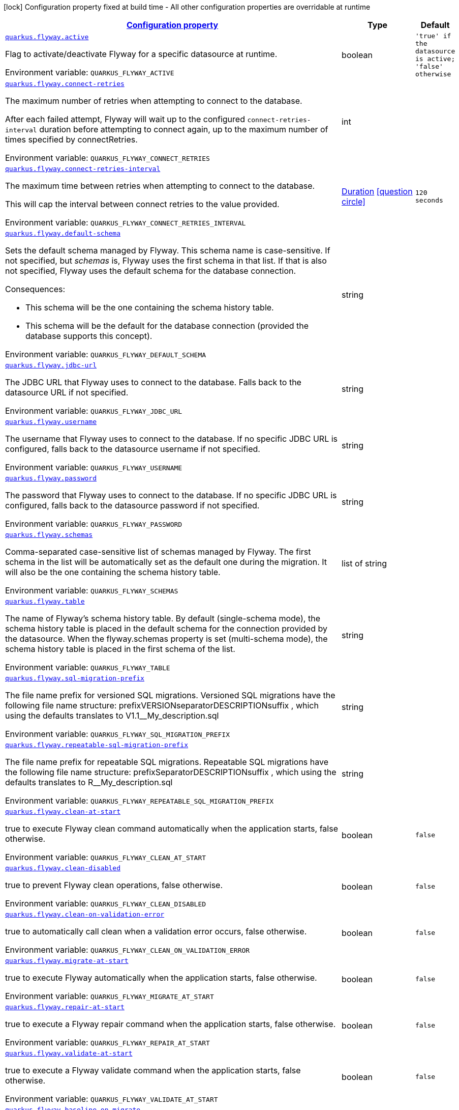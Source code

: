 
:summaryTableId: quarkus-flyway-config-group-flyway-data-source-runtime-config
[.configuration-legend]
icon:lock[title=Fixed at build time] Configuration property fixed at build time - All other configuration properties are overridable at runtime
[.configuration-reference, cols="80,.^10,.^10"]
|===

h|[[quarkus-flyway-config-group-flyway-data-source-runtime-config_configuration]]link:#quarkus-flyway-config-group-flyway-data-source-runtime-config_configuration[Configuration property]

h|Type
h|Default

a| [[quarkus-flyway-config-group-flyway-data-source-runtime-config_quarkus-flyway-active]]`link:#quarkus-flyway-config-group-flyway-data-source-runtime-config_quarkus-flyway-active[quarkus.flyway.active]`


[.description]
--
Flag to activate/deactivate Flyway for a specific datasource at runtime.

ifdef::add-copy-button-to-env-var[]
Environment variable: env_var_with_copy_button:+++QUARKUS_FLYWAY_ACTIVE+++[]
endif::add-copy-button-to-env-var[]
ifndef::add-copy-button-to-env-var[]
Environment variable: `+++QUARKUS_FLYWAY_ACTIVE+++`
endif::add-copy-button-to-env-var[]
--|boolean 
|`'true' if the datasource is active; 'false' otherwise`


a| [[quarkus-flyway-config-group-flyway-data-source-runtime-config_quarkus-flyway-connect-retries]]`link:#quarkus-flyway-config-group-flyway-data-source-runtime-config_quarkus-flyway-connect-retries[quarkus.flyway.connect-retries]`


[.description]
--
The maximum number of retries when attempting to connect to the database.

After each failed attempt, Flyway will wait up to the configured `connect-retries-interval` duration before attempting to connect again, up to the maximum number of times specified by connectRetries.

ifdef::add-copy-button-to-env-var[]
Environment variable: env_var_with_copy_button:+++QUARKUS_FLYWAY_CONNECT_RETRIES+++[]
endif::add-copy-button-to-env-var[]
ifndef::add-copy-button-to-env-var[]
Environment variable: `+++QUARKUS_FLYWAY_CONNECT_RETRIES+++`
endif::add-copy-button-to-env-var[]
--|int 
|


a| [[quarkus-flyway-config-group-flyway-data-source-runtime-config_quarkus-flyway-connect-retries-interval]]`link:#quarkus-flyway-config-group-flyway-data-source-runtime-config_quarkus-flyway-connect-retries-interval[quarkus.flyway.connect-retries-interval]`


[.description]
--
The maximum time between retries when attempting to connect to the database.

This will cap the interval between connect retries to the value provided.

ifdef::add-copy-button-to-env-var[]
Environment variable: env_var_with_copy_button:+++QUARKUS_FLYWAY_CONNECT_RETRIES_INTERVAL+++[]
endif::add-copy-button-to-env-var[]
ifndef::add-copy-button-to-env-var[]
Environment variable: `+++QUARKUS_FLYWAY_CONNECT_RETRIES_INTERVAL+++`
endif::add-copy-button-to-env-var[]
--|link:https://docs.oracle.com/javase/8/docs/api/java/time/Duration.html[Duration]
  link:#duration-note-anchor-{summaryTableId}[icon:question-circle[], title=More information about the Duration format]
|`120 seconds`


a| [[quarkus-flyway-config-group-flyway-data-source-runtime-config_quarkus-flyway-default-schema]]`link:#quarkus-flyway-config-group-flyway-data-source-runtime-config_quarkus-flyway-default-schema[quarkus.flyway.default-schema]`


[.description]
--
Sets the default schema managed by Flyway. This schema name is case-sensitive. If not specified, but _schemas_ is, Flyway uses the first schema in that list. If that is also not specified, Flyway uses the default schema for the database connection.

Consequences:

 - This schema will be the one containing the schema history table.
 - This schema will be the default for the database connection (provided the database supports this concept).

ifdef::add-copy-button-to-env-var[]
Environment variable: env_var_with_copy_button:+++QUARKUS_FLYWAY_DEFAULT_SCHEMA+++[]
endif::add-copy-button-to-env-var[]
ifndef::add-copy-button-to-env-var[]
Environment variable: `+++QUARKUS_FLYWAY_DEFAULT_SCHEMA+++`
endif::add-copy-button-to-env-var[]
--|string 
|


a| [[quarkus-flyway-config-group-flyway-data-source-runtime-config_quarkus-flyway-jdbc-url]]`link:#quarkus-flyway-config-group-flyway-data-source-runtime-config_quarkus-flyway-jdbc-url[quarkus.flyway.jdbc-url]`


[.description]
--
The JDBC URL that Flyway uses to connect to the database. Falls back to the datasource URL if not specified.

ifdef::add-copy-button-to-env-var[]
Environment variable: env_var_with_copy_button:+++QUARKUS_FLYWAY_JDBC_URL+++[]
endif::add-copy-button-to-env-var[]
ifndef::add-copy-button-to-env-var[]
Environment variable: `+++QUARKUS_FLYWAY_JDBC_URL+++`
endif::add-copy-button-to-env-var[]
--|string 
|


a| [[quarkus-flyway-config-group-flyway-data-source-runtime-config_quarkus-flyway-username]]`link:#quarkus-flyway-config-group-flyway-data-source-runtime-config_quarkus-flyway-username[quarkus.flyway.username]`


[.description]
--
The username that Flyway uses to connect to the database. If no specific JDBC URL is configured, falls back to the datasource username if not specified.

ifdef::add-copy-button-to-env-var[]
Environment variable: env_var_with_copy_button:+++QUARKUS_FLYWAY_USERNAME+++[]
endif::add-copy-button-to-env-var[]
ifndef::add-copy-button-to-env-var[]
Environment variable: `+++QUARKUS_FLYWAY_USERNAME+++`
endif::add-copy-button-to-env-var[]
--|string 
|


a| [[quarkus-flyway-config-group-flyway-data-source-runtime-config_quarkus-flyway-password]]`link:#quarkus-flyway-config-group-flyway-data-source-runtime-config_quarkus-flyway-password[quarkus.flyway.password]`


[.description]
--
The password that Flyway uses to connect to the database. If no specific JDBC URL is configured, falls back to the datasource password if not specified.

ifdef::add-copy-button-to-env-var[]
Environment variable: env_var_with_copy_button:+++QUARKUS_FLYWAY_PASSWORD+++[]
endif::add-copy-button-to-env-var[]
ifndef::add-copy-button-to-env-var[]
Environment variable: `+++QUARKUS_FLYWAY_PASSWORD+++`
endif::add-copy-button-to-env-var[]
--|string 
|


a| [[quarkus-flyway-config-group-flyway-data-source-runtime-config_quarkus-flyway-schemas]]`link:#quarkus-flyway-config-group-flyway-data-source-runtime-config_quarkus-flyway-schemas[quarkus.flyway.schemas]`


[.description]
--
Comma-separated case-sensitive list of schemas managed by Flyway. The first schema in the list will be automatically set as the default one during the migration. It will also be the one containing the schema history table.

ifdef::add-copy-button-to-env-var[]
Environment variable: env_var_with_copy_button:+++QUARKUS_FLYWAY_SCHEMAS+++[]
endif::add-copy-button-to-env-var[]
ifndef::add-copy-button-to-env-var[]
Environment variable: `+++QUARKUS_FLYWAY_SCHEMAS+++`
endif::add-copy-button-to-env-var[]
--|list of string 
|


a| [[quarkus-flyway-config-group-flyway-data-source-runtime-config_quarkus-flyway-table]]`link:#quarkus-flyway-config-group-flyway-data-source-runtime-config_quarkus-flyway-table[quarkus.flyway.table]`


[.description]
--
The name of Flyway's schema history table. By default (single-schema mode), the schema history table is placed in the default schema for the connection provided by the datasource. When the flyway.schemas property is set (multi-schema mode), the schema history table is placed in the first schema of the list.

ifdef::add-copy-button-to-env-var[]
Environment variable: env_var_with_copy_button:+++QUARKUS_FLYWAY_TABLE+++[]
endif::add-copy-button-to-env-var[]
ifndef::add-copy-button-to-env-var[]
Environment variable: `+++QUARKUS_FLYWAY_TABLE+++`
endif::add-copy-button-to-env-var[]
--|string 
|


a| [[quarkus-flyway-config-group-flyway-data-source-runtime-config_quarkus-flyway-sql-migration-prefix]]`link:#quarkus-flyway-config-group-flyway-data-source-runtime-config_quarkus-flyway-sql-migration-prefix[quarkus.flyway.sql-migration-prefix]`


[.description]
--
The file name prefix for versioned SQL migrations. Versioned SQL migrations have the following file name structure: prefixVERSIONseparatorDESCRIPTIONsuffix , which using the defaults translates to V1.1__My_description.sql

ifdef::add-copy-button-to-env-var[]
Environment variable: env_var_with_copy_button:+++QUARKUS_FLYWAY_SQL_MIGRATION_PREFIX+++[]
endif::add-copy-button-to-env-var[]
ifndef::add-copy-button-to-env-var[]
Environment variable: `+++QUARKUS_FLYWAY_SQL_MIGRATION_PREFIX+++`
endif::add-copy-button-to-env-var[]
--|string 
|


a| [[quarkus-flyway-config-group-flyway-data-source-runtime-config_quarkus-flyway-repeatable-sql-migration-prefix]]`link:#quarkus-flyway-config-group-flyway-data-source-runtime-config_quarkus-flyway-repeatable-sql-migration-prefix[quarkus.flyway.repeatable-sql-migration-prefix]`


[.description]
--
The file name prefix for repeatable SQL migrations. Repeatable SQL migrations have the following file name structure: prefixSeparatorDESCRIPTIONsuffix , which using the defaults translates to R__My_description.sql

ifdef::add-copy-button-to-env-var[]
Environment variable: env_var_with_copy_button:+++QUARKUS_FLYWAY_REPEATABLE_SQL_MIGRATION_PREFIX+++[]
endif::add-copy-button-to-env-var[]
ifndef::add-copy-button-to-env-var[]
Environment variable: `+++QUARKUS_FLYWAY_REPEATABLE_SQL_MIGRATION_PREFIX+++`
endif::add-copy-button-to-env-var[]
--|string 
|


a| [[quarkus-flyway-config-group-flyway-data-source-runtime-config_quarkus-flyway-clean-at-start]]`link:#quarkus-flyway-config-group-flyway-data-source-runtime-config_quarkus-flyway-clean-at-start[quarkus.flyway.clean-at-start]`


[.description]
--
true to execute Flyway clean command automatically when the application starts, false otherwise.

ifdef::add-copy-button-to-env-var[]
Environment variable: env_var_with_copy_button:+++QUARKUS_FLYWAY_CLEAN_AT_START+++[]
endif::add-copy-button-to-env-var[]
ifndef::add-copy-button-to-env-var[]
Environment variable: `+++QUARKUS_FLYWAY_CLEAN_AT_START+++`
endif::add-copy-button-to-env-var[]
--|boolean 
|`false`


a| [[quarkus-flyway-config-group-flyway-data-source-runtime-config_quarkus-flyway-clean-disabled]]`link:#quarkus-flyway-config-group-flyway-data-source-runtime-config_quarkus-flyway-clean-disabled[quarkus.flyway.clean-disabled]`


[.description]
--
true to prevent Flyway clean operations, false otherwise.

ifdef::add-copy-button-to-env-var[]
Environment variable: env_var_with_copy_button:+++QUARKUS_FLYWAY_CLEAN_DISABLED+++[]
endif::add-copy-button-to-env-var[]
ifndef::add-copy-button-to-env-var[]
Environment variable: `+++QUARKUS_FLYWAY_CLEAN_DISABLED+++`
endif::add-copy-button-to-env-var[]
--|boolean 
|`false`


a| [[quarkus-flyway-config-group-flyway-data-source-runtime-config_quarkus-flyway-clean-on-validation-error]]`link:#quarkus-flyway-config-group-flyway-data-source-runtime-config_quarkus-flyway-clean-on-validation-error[quarkus.flyway.clean-on-validation-error]`


[.description]
--
true to automatically call clean when a validation error occurs, false otherwise.

ifdef::add-copy-button-to-env-var[]
Environment variable: env_var_with_copy_button:+++QUARKUS_FLYWAY_CLEAN_ON_VALIDATION_ERROR+++[]
endif::add-copy-button-to-env-var[]
ifndef::add-copy-button-to-env-var[]
Environment variable: `+++QUARKUS_FLYWAY_CLEAN_ON_VALIDATION_ERROR+++`
endif::add-copy-button-to-env-var[]
--|boolean 
|`false`


a| [[quarkus-flyway-config-group-flyway-data-source-runtime-config_quarkus-flyway-migrate-at-start]]`link:#quarkus-flyway-config-group-flyway-data-source-runtime-config_quarkus-flyway-migrate-at-start[quarkus.flyway.migrate-at-start]`


[.description]
--
true to execute Flyway automatically when the application starts, false otherwise.

ifdef::add-copy-button-to-env-var[]
Environment variable: env_var_with_copy_button:+++QUARKUS_FLYWAY_MIGRATE_AT_START+++[]
endif::add-copy-button-to-env-var[]
ifndef::add-copy-button-to-env-var[]
Environment variable: `+++QUARKUS_FLYWAY_MIGRATE_AT_START+++`
endif::add-copy-button-to-env-var[]
--|boolean 
|`false`


a| [[quarkus-flyway-config-group-flyway-data-source-runtime-config_quarkus-flyway-repair-at-start]]`link:#quarkus-flyway-config-group-flyway-data-source-runtime-config_quarkus-flyway-repair-at-start[quarkus.flyway.repair-at-start]`


[.description]
--
true to execute a Flyway repair command when the application starts, false otherwise.

ifdef::add-copy-button-to-env-var[]
Environment variable: env_var_with_copy_button:+++QUARKUS_FLYWAY_REPAIR_AT_START+++[]
endif::add-copy-button-to-env-var[]
ifndef::add-copy-button-to-env-var[]
Environment variable: `+++QUARKUS_FLYWAY_REPAIR_AT_START+++`
endif::add-copy-button-to-env-var[]
--|boolean 
|`false`


a| [[quarkus-flyway-config-group-flyway-data-source-runtime-config_quarkus-flyway-validate-at-start]]`link:#quarkus-flyway-config-group-flyway-data-source-runtime-config_quarkus-flyway-validate-at-start[quarkus.flyway.validate-at-start]`


[.description]
--
true to execute a Flyway validate command when the application starts, false otherwise.

ifdef::add-copy-button-to-env-var[]
Environment variable: env_var_with_copy_button:+++QUARKUS_FLYWAY_VALIDATE_AT_START+++[]
endif::add-copy-button-to-env-var[]
ifndef::add-copy-button-to-env-var[]
Environment variable: `+++QUARKUS_FLYWAY_VALIDATE_AT_START+++`
endif::add-copy-button-to-env-var[]
--|boolean 
|`false`


a| [[quarkus-flyway-config-group-flyway-data-source-runtime-config_quarkus-flyway-baseline-on-migrate]]`link:#quarkus-flyway-config-group-flyway-data-source-runtime-config_quarkus-flyway-baseline-on-migrate[quarkus.flyway.baseline-on-migrate]`


[.description]
--
true to execute Flyway baseline before migrations This flag is ignored if the flyway_schema_history table exists in the current schema or if the current schema is empty. Note that this will not automatically call migrate, you must either enable baselineAtStart or programmatically call flyway.migrate().

ifdef::add-copy-button-to-env-var[]
Environment variable: env_var_with_copy_button:+++QUARKUS_FLYWAY_BASELINE_ON_MIGRATE+++[]
endif::add-copy-button-to-env-var[]
ifndef::add-copy-button-to-env-var[]
Environment variable: `+++QUARKUS_FLYWAY_BASELINE_ON_MIGRATE+++`
endif::add-copy-button-to-env-var[]
--|boolean 
|`false`


a| [[quarkus-flyway-config-group-flyway-data-source-runtime-config_quarkus-flyway-baseline-at-start]]`link:#quarkus-flyway-config-group-flyway-data-source-runtime-config_quarkus-flyway-baseline-at-start[quarkus.flyway.baseline-at-start]`


[.description]
--
true to execute Flyway baseline automatically when the application starts. This flag is ignored if the flyway_schema_history table exists in the current schema. This will work even if the current schema is empty.

ifdef::add-copy-button-to-env-var[]
Environment variable: env_var_with_copy_button:+++QUARKUS_FLYWAY_BASELINE_AT_START+++[]
endif::add-copy-button-to-env-var[]
ifndef::add-copy-button-to-env-var[]
Environment variable: `+++QUARKUS_FLYWAY_BASELINE_AT_START+++`
endif::add-copy-button-to-env-var[]
--|boolean 
|`false`


a| [[quarkus-flyway-config-group-flyway-data-source-runtime-config_quarkus-flyway-baseline-version]]`link:#quarkus-flyway-config-group-flyway-data-source-runtime-config_quarkus-flyway-baseline-version[quarkus.flyway.baseline-version]`


[.description]
--
The initial baseline version.

ifdef::add-copy-button-to-env-var[]
Environment variable: env_var_with_copy_button:+++QUARKUS_FLYWAY_BASELINE_VERSION+++[]
endif::add-copy-button-to-env-var[]
ifndef::add-copy-button-to-env-var[]
Environment variable: `+++QUARKUS_FLYWAY_BASELINE_VERSION+++`
endif::add-copy-button-to-env-var[]
--|string 
|


a| [[quarkus-flyway-config-group-flyway-data-source-runtime-config_quarkus-flyway-baseline-description]]`link:#quarkus-flyway-config-group-flyway-data-source-runtime-config_quarkus-flyway-baseline-description[quarkus.flyway.baseline-description]`


[.description]
--
The description to tag an existing schema with when executing baseline.

ifdef::add-copy-button-to-env-var[]
Environment variable: env_var_with_copy_button:+++QUARKUS_FLYWAY_BASELINE_DESCRIPTION+++[]
endif::add-copy-button-to-env-var[]
ifndef::add-copy-button-to-env-var[]
Environment variable: `+++QUARKUS_FLYWAY_BASELINE_DESCRIPTION+++`
endif::add-copy-button-to-env-var[]
--|string 
|


a| [[quarkus-flyway-config-group-flyway-data-source-runtime-config_quarkus-flyway-validate-on-migrate]]`link:#quarkus-flyway-config-group-flyway-data-source-runtime-config_quarkus-flyway-validate-on-migrate[quarkus.flyway.validate-on-migrate]`


[.description]
--
Whether to automatically call validate when performing a migration.

ifdef::add-copy-button-to-env-var[]
Environment variable: env_var_with_copy_button:+++QUARKUS_FLYWAY_VALIDATE_ON_MIGRATE+++[]
endif::add-copy-button-to-env-var[]
ifndef::add-copy-button-to-env-var[]
Environment variable: `+++QUARKUS_FLYWAY_VALIDATE_ON_MIGRATE+++`
endif::add-copy-button-to-env-var[]
--|boolean 
|`true`


a| [[quarkus-flyway-config-group-flyway-data-source-runtime-config_quarkus-flyway-out-of-order]]`link:#quarkus-flyway-config-group-flyway-data-source-runtime-config_quarkus-flyway-out-of-order[quarkus.flyway.out-of-order]`


[.description]
--
Allows migrations to be run "out of order".

ifdef::add-copy-button-to-env-var[]
Environment variable: env_var_with_copy_button:+++QUARKUS_FLYWAY_OUT_OF_ORDER+++[]
endif::add-copy-button-to-env-var[]
ifndef::add-copy-button-to-env-var[]
Environment variable: `+++QUARKUS_FLYWAY_OUT_OF_ORDER+++`
endif::add-copy-button-to-env-var[]
--|boolean 
|`false`


a| [[quarkus-flyway-config-group-flyway-data-source-runtime-config_quarkus-flyway-ignore-missing-migrations]]`link:#quarkus-flyway-config-group-flyway-data-source-runtime-config_quarkus-flyway-ignore-missing-migrations[quarkus.flyway.ignore-missing-migrations]`


[.description]
--
Ignore missing migrations when reading the history table. When set to true migrations from older versions present in the history table but absent in the configured locations will be ignored (and logged as a warning), when false (the default) the validation step will fail.

ifdef::add-copy-button-to-env-var[]
Environment variable: env_var_with_copy_button:+++QUARKUS_FLYWAY_IGNORE_MISSING_MIGRATIONS+++[]
endif::add-copy-button-to-env-var[]
ifndef::add-copy-button-to-env-var[]
Environment variable: `+++QUARKUS_FLYWAY_IGNORE_MISSING_MIGRATIONS+++`
endif::add-copy-button-to-env-var[]
--|boolean 
|`false`


a| [[quarkus-flyway-config-group-flyway-data-source-runtime-config_quarkus-flyway-ignore-future-migrations]]`link:#quarkus-flyway-config-group-flyway-data-source-runtime-config_quarkus-flyway-ignore-future-migrations[quarkus.flyway.ignore-future-migrations]`


[.description]
--
Ignore future migrations when reading the history table. When set to true migrations from newer versions present in the history table but absent in the configured locations will be ignored (and logged as a warning), when false (the default) the validation step will fail.

ifdef::add-copy-button-to-env-var[]
Environment variable: env_var_with_copy_button:+++QUARKUS_FLYWAY_IGNORE_FUTURE_MIGRATIONS+++[]
endif::add-copy-button-to-env-var[]
ifndef::add-copy-button-to-env-var[]
Environment variable: `+++QUARKUS_FLYWAY_IGNORE_FUTURE_MIGRATIONS+++`
endif::add-copy-button-to-env-var[]
--|boolean 
|`false`


a| [[quarkus-flyway-config-group-flyway-data-source-runtime-config_quarkus-flyway-create-schemas]]`link:#quarkus-flyway-config-group-flyway-data-source-runtime-config_quarkus-flyway-create-schemas[quarkus.flyway.create-schemas]`


[.description]
--
Whether Flyway should attempt to create the schemas specified in the schemas property

ifdef::add-copy-button-to-env-var[]
Environment variable: env_var_with_copy_button:+++QUARKUS_FLYWAY_CREATE_SCHEMAS+++[]
endif::add-copy-button-to-env-var[]
ifndef::add-copy-button-to-env-var[]
Environment variable: `+++QUARKUS_FLYWAY_CREATE_SCHEMAS+++`
endif::add-copy-button-to-env-var[]
--|boolean 
|`true`


a| [[quarkus-flyway-config-group-flyway-data-source-runtime-config_quarkus-flyway-placeholder-prefix]]`link:#quarkus-flyway-config-group-flyway-data-source-runtime-config_quarkus-flyway-placeholder-prefix[quarkus.flyway.placeholder-prefix]`


[.description]
--
Prefix of every placeholder (default: $++{++ )

ifdef::add-copy-button-to-env-var[]
Environment variable: env_var_with_copy_button:+++QUARKUS_FLYWAY_PLACEHOLDER_PREFIX+++[]
endif::add-copy-button-to-env-var[]
ifndef::add-copy-button-to-env-var[]
Environment variable: `+++QUARKUS_FLYWAY_PLACEHOLDER_PREFIX+++`
endif::add-copy-button-to-env-var[]
--|string 
|


a| [[quarkus-flyway-config-group-flyway-data-source-runtime-config_quarkus-flyway-placeholder-suffix]]`link:#quarkus-flyway-config-group-flyway-data-source-runtime-config_quarkus-flyway-placeholder-suffix[quarkus.flyway.placeholder-suffix]`


[.description]
--
Suffix of every placeholder (default: ++}++ )

ifdef::add-copy-button-to-env-var[]
Environment variable: env_var_with_copy_button:+++QUARKUS_FLYWAY_PLACEHOLDER_SUFFIX+++[]
endif::add-copy-button-to-env-var[]
ifndef::add-copy-button-to-env-var[]
Environment variable: `+++QUARKUS_FLYWAY_PLACEHOLDER_SUFFIX+++`
endif::add-copy-button-to-env-var[]
--|string 
|


a| [[quarkus-flyway-config-group-flyway-data-source-runtime-config_quarkus-flyway-init-sql]]`link:#quarkus-flyway-config-group-flyway-data-source-runtime-config_quarkus-flyway-init-sql[quarkus.flyway.init-sql]`


[.description]
--
The SQL statements to run to initialize a new database connection immediately after opening it.

ifdef::add-copy-button-to-env-var[]
Environment variable: env_var_with_copy_button:+++QUARKUS_FLYWAY_INIT_SQL+++[]
endif::add-copy-button-to-env-var[]
ifndef::add-copy-button-to-env-var[]
Environment variable: `+++QUARKUS_FLYWAY_INIT_SQL+++`
endif::add-copy-button-to-env-var[]
--|string 
|


a| [[quarkus-flyway-config-group-flyway-data-source-runtime-config_quarkus-flyway-validate-migration-naming]]`link:#quarkus-flyway-config-group-flyway-data-source-runtime-config_quarkus-flyway-validate-migration-naming[quarkus.flyway.validate-migration-naming]`


[.description]
--
Whether to validate migrations and callbacks whose scripts do not obey the correct naming convention. A failure can be useful to check that errors such as case sensitivity in migration prefixes have been corrected.

ifdef::add-copy-button-to-env-var[]
Environment variable: env_var_with_copy_button:+++QUARKUS_FLYWAY_VALIDATE_MIGRATION_NAMING+++[]
endif::add-copy-button-to-env-var[]
ifndef::add-copy-button-to-env-var[]
Environment variable: `+++QUARKUS_FLYWAY_VALIDATE_MIGRATION_NAMING+++`
endif::add-copy-button-to-env-var[]
--|boolean 
|`false`


a| [[quarkus-flyway-config-group-flyway-data-source-runtime-config_quarkus-flyway-ignore-migration-patterns]]`link:#quarkus-flyway-config-group-flyway-data-source-runtime-config_quarkus-flyway-ignore-migration-patterns[quarkus.flyway.ignore-migration-patterns]`


[.description]
--
Ignore migrations during validate and repair according to a given list of patterns (see https://flywaydb.org/documentation/configuration/parameters/ignoreMigrationPatterns for more information). When this configuration is set, the ignoreFutureMigrations and ignoreMissingMigrations settings are ignored. Patterns are comma separated.

ifdef::add-copy-button-to-env-var[]
Environment variable: env_var_with_copy_button:+++QUARKUS_FLYWAY_IGNORE_MIGRATION_PATTERNS+++[]
endif::add-copy-button-to-env-var[]
ifndef::add-copy-button-to-env-var[]
Environment variable: `+++QUARKUS_FLYWAY_IGNORE_MIGRATION_PATTERNS+++`
endif::add-copy-button-to-env-var[]
--|list of string 
|


a| [[quarkus-flyway-config-group-flyway-data-source-runtime-config_quarkus-flyway-placeholders-placeholders]]`link:#quarkus-flyway-config-group-flyway-data-source-runtime-config_quarkus-flyway-placeholders-placeholders[quarkus.flyway.placeholders]`


[.description]
--
Sets the placeholders to replace in SQL migration scripts.

ifdef::add-copy-button-to-env-var[]
Environment variable: env_var_with_copy_button:+++QUARKUS_FLYWAY_PLACEHOLDERS+++[]
endif::add-copy-button-to-env-var[]
ifndef::add-copy-button-to-env-var[]
Environment variable: `+++QUARKUS_FLYWAY_PLACEHOLDERS+++`
endif::add-copy-button-to-env-var[]
--|`Map<String,String>` 
|


a| [[quarkus-flyway-config-group-flyway-data-source-runtime-config_quarkus-flyway-named-data-sources-active]]`link:#quarkus-flyway-config-group-flyway-data-source-runtime-config_quarkus-flyway-named-data-sources-active[quarkus.flyway."named-data-sources".active]`


[.description]
--
Flag to activate/deactivate Flyway for a specific datasource at runtime.

ifdef::add-copy-button-to-env-var[]
Environment variable: env_var_with_copy_button:+++QUARKUS_FLYWAY__NAMED_DATA_SOURCES__ACTIVE+++[]
endif::add-copy-button-to-env-var[]
ifndef::add-copy-button-to-env-var[]
Environment variable: `+++QUARKUS_FLYWAY__NAMED_DATA_SOURCES__ACTIVE+++`
endif::add-copy-button-to-env-var[]
--|boolean 
|`'true' if the datasource is active; 'false' otherwise`


a| [[quarkus-flyway-config-group-flyway-data-source-runtime-config_quarkus-flyway-named-data-sources-connect-retries]]`link:#quarkus-flyway-config-group-flyway-data-source-runtime-config_quarkus-flyway-named-data-sources-connect-retries[quarkus.flyway."named-data-sources".connect-retries]`


[.description]
--
The maximum number of retries when attempting to connect to the database.

After each failed attempt, Flyway will wait up to the configured `connect-retries-interval` duration before attempting to connect again, up to the maximum number of times specified by connectRetries.

ifdef::add-copy-button-to-env-var[]
Environment variable: env_var_with_copy_button:+++QUARKUS_FLYWAY__NAMED_DATA_SOURCES__CONNECT_RETRIES+++[]
endif::add-copy-button-to-env-var[]
ifndef::add-copy-button-to-env-var[]
Environment variable: `+++QUARKUS_FLYWAY__NAMED_DATA_SOURCES__CONNECT_RETRIES+++`
endif::add-copy-button-to-env-var[]
--|int 
|


a| [[quarkus-flyway-config-group-flyway-data-source-runtime-config_quarkus-flyway-named-data-sources-connect-retries-interval]]`link:#quarkus-flyway-config-group-flyway-data-source-runtime-config_quarkus-flyway-named-data-sources-connect-retries-interval[quarkus.flyway."named-data-sources".connect-retries-interval]`


[.description]
--
The maximum time between retries when attempting to connect to the database.

This will cap the interval between connect retries to the value provided.

ifdef::add-copy-button-to-env-var[]
Environment variable: env_var_with_copy_button:+++QUARKUS_FLYWAY__NAMED_DATA_SOURCES__CONNECT_RETRIES_INTERVAL+++[]
endif::add-copy-button-to-env-var[]
ifndef::add-copy-button-to-env-var[]
Environment variable: `+++QUARKUS_FLYWAY__NAMED_DATA_SOURCES__CONNECT_RETRIES_INTERVAL+++`
endif::add-copy-button-to-env-var[]
--|link:https://docs.oracle.com/javase/8/docs/api/java/time/Duration.html[Duration]
  link:#duration-note-anchor-{summaryTableId}[icon:question-circle[], title=More information about the Duration format]
|`120 seconds`


a| [[quarkus-flyway-config-group-flyway-data-source-runtime-config_quarkus-flyway-named-data-sources-default-schema]]`link:#quarkus-flyway-config-group-flyway-data-source-runtime-config_quarkus-flyway-named-data-sources-default-schema[quarkus.flyway."named-data-sources".default-schema]`


[.description]
--
Sets the default schema managed by Flyway. This schema name is case-sensitive. If not specified, but _schemas_ is, Flyway uses the first schema in that list. If that is also not specified, Flyway uses the default schema for the database connection.

Consequences:

 - This schema will be the one containing the schema history table.
 - This schema will be the default for the database connection (provided the database supports this concept).

ifdef::add-copy-button-to-env-var[]
Environment variable: env_var_with_copy_button:+++QUARKUS_FLYWAY__NAMED_DATA_SOURCES__DEFAULT_SCHEMA+++[]
endif::add-copy-button-to-env-var[]
ifndef::add-copy-button-to-env-var[]
Environment variable: `+++QUARKUS_FLYWAY__NAMED_DATA_SOURCES__DEFAULT_SCHEMA+++`
endif::add-copy-button-to-env-var[]
--|string 
|


a| [[quarkus-flyway-config-group-flyway-data-source-runtime-config_quarkus-flyway-named-data-sources-jdbc-url]]`link:#quarkus-flyway-config-group-flyway-data-source-runtime-config_quarkus-flyway-named-data-sources-jdbc-url[quarkus.flyway."named-data-sources".jdbc-url]`


[.description]
--
The JDBC URL that Flyway uses to connect to the database. Falls back to the datasource URL if not specified.

ifdef::add-copy-button-to-env-var[]
Environment variable: env_var_with_copy_button:+++QUARKUS_FLYWAY__NAMED_DATA_SOURCES__JDBC_URL+++[]
endif::add-copy-button-to-env-var[]
ifndef::add-copy-button-to-env-var[]
Environment variable: `+++QUARKUS_FLYWAY__NAMED_DATA_SOURCES__JDBC_URL+++`
endif::add-copy-button-to-env-var[]
--|string 
|


a| [[quarkus-flyway-config-group-flyway-data-source-runtime-config_quarkus-flyway-named-data-sources-username]]`link:#quarkus-flyway-config-group-flyway-data-source-runtime-config_quarkus-flyway-named-data-sources-username[quarkus.flyway."named-data-sources".username]`


[.description]
--
The username that Flyway uses to connect to the database. If no specific JDBC URL is configured, falls back to the datasource username if not specified.

ifdef::add-copy-button-to-env-var[]
Environment variable: env_var_with_copy_button:+++QUARKUS_FLYWAY__NAMED_DATA_SOURCES__USERNAME+++[]
endif::add-copy-button-to-env-var[]
ifndef::add-copy-button-to-env-var[]
Environment variable: `+++QUARKUS_FLYWAY__NAMED_DATA_SOURCES__USERNAME+++`
endif::add-copy-button-to-env-var[]
--|string 
|


a| [[quarkus-flyway-config-group-flyway-data-source-runtime-config_quarkus-flyway-named-data-sources-password]]`link:#quarkus-flyway-config-group-flyway-data-source-runtime-config_quarkus-flyway-named-data-sources-password[quarkus.flyway."named-data-sources".password]`


[.description]
--
The password that Flyway uses to connect to the database. If no specific JDBC URL is configured, falls back to the datasource password if not specified.

ifdef::add-copy-button-to-env-var[]
Environment variable: env_var_with_copy_button:+++QUARKUS_FLYWAY__NAMED_DATA_SOURCES__PASSWORD+++[]
endif::add-copy-button-to-env-var[]
ifndef::add-copy-button-to-env-var[]
Environment variable: `+++QUARKUS_FLYWAY__NAMED_DATA_SOURCES__PASSWORD+++`
endif::add-copy-button-to-env-var[]
--|string 
|


a| [[quarkus-flyway-config-group-flyway-data-source-runtime-config_quarkus-flyway-named-data-sources-schemas]]`link:#quarkus-flyway-config-group-flyway-data-source-runtime-config_quarkus-flyway-named-data-sources-schemas[quarkus.flyway."named-data-sources".schemas]`


[.description]
--
Comma-separated case-sensitive list of schemas managed by Flyway. The first schema in the list will be automatically set as the default one during the migration. It will also be the one containing the schema history table.

ifdef::add-copy-button-to-env-var[]
Environment variable: env_var_with_copy_button:+++QUARKUS_FLYWAY__NAMED_DATA_SOURCES__SCHEMAS+++[]
endif::add-copy-button-to-env-var[]
ifndef::add-copy-button-to-env-var[]
Environment variable: `+++QUARKUS_FLYWAY__NAMED_DATA_SOURCES__SCHEMAS+++`
endif::add-copy-button-to-env-var[]
--|list of string 
|


a| [[quarkus-flyway-config-group-flyway-data-source-runtime-config_quarkus-flyway-named-data-sources-table]]`link:#quarkus-flyway-config-group-flyway-data-source-runtime-config_quarkus-flyway-named-data-sources-table[quarkus.flyway."named-data-sources".table]`


[.description]
--
The name of Flyway's schema history table. By default (single-schema mode), the schema history table is placed in the default schema for the connection provided by the datasource. When the flyway.schemas property is set (multi-schema mode), the schema history table is placed in the first schema of the list.

ifdef::add-copy-button-to-env-var[]
Environment variable: env_var_with_copy_button:+++QUARKUS_FLYWAY__NAMED_DATA_SOURCES__TABLE+++[]
endif::add-copy-button-to-env-var[]
ifndef::add-copy-button-to-env-var[]
Environment variable: `+++QUARKUS_FLYWAY__NAMED_DATA_SOURCES__TABLE+++`
endif::add-copy-button-to-env-var[]
--|string 
|


a| [[quarkus-flyway-config-group-flyway-data-source-runtime-config_quarkus-flyway-named-data-sources-sql-migration-prefix]]`link:#quarkus-flyway-config-group-flyway-data-source-runtime-config_quarkus-flyway-named-data-sources-sql-migration-prefix[quarkus.flyway."named-data-sources".sql-migration-prefix]`


[.description]
--
The file name prefix for versioned SQL migrations. Versioned SQL migrations have the following file name structure: prefixVERSIONseparatorDESCRIPTIONsuffix , which using the defaults translates to V1.1__My_description.sql

ifdef::add-copy-button-to-env-var[]
Environment variable: env_var_with_copy_button:+++QUARKUS_FLYWAY__NAMED_DATA_SOURCES__SQL_MIGRATION_PREFIX+++[]
endif::add-copy-button-to-env-var[]
ifndef::add-copy-button-to-env-var[]
Environment variable: `+++QUARKUS_FLYWAY__NAMED_DATA_SOURCES__SQL_MIGRATION_PREFIX+++`
endif::add-copy-button-to-env-var[]
--|string 
|


a| [[quarkus-flyway-config-group-flyway-data-source-runtime-config_quarkus-flyway-named-data-sources-repeatable-sql-migration-prefix]]`link:#quarkus-flyway-config-group-flyway-data-source-runtime-config_quarkus-flyway-named-data-sources-repeatable-sql-migration-prefix[quarkus.flyway."named-data-sources".repeatable-sql-migration-prefix]`


[.description]
--
The file name prefix for repeatable SQL migrations. Repeatable SQL migrations have the following file name structure: prefixSeparatorDESCRIPTIONsuffix , which using the defaults translates to R__My_description.sql

ifdef::add-copy-button-to-env-var[]
Environment variable: env_var_with_copy_button:+++QUARKUS_FLYWAY__NAMED_DATA_SOURCES__REPEATABLE_SQL_MIGRATION_PREFIX+++[]
endif::add-copy-button-to-env-var[]
ifndef::add-copy-button-to-env-var[]
Environment variable: `+++QUARKUS_FLYWAY__NAMED_DATA_SOURCES__REPEATABLE_SQL_MIGRATION_PREFIX+++`
endif::add-copy-button-to-env-var[]
--|string 
|


a| [[quarkus-flyway-config-group-flyway-data-source-runtime-config_quarkus-flyway-named-data-sources-clean-at-start]]`link:#quarkus-flyway-config-group-flyway-data-source-runtime-config_quarkus-flyway-named-data-sources-clean-at-start[quarkus.flyway."named-data-sources".clean-at-start]`


[.description]
--
true to execute Flyway clean command automatically when the application starts, false otherwise.

ifdef::add-copy-button-to-env-var[]
Environment variable: env_var_with_copy_button:+++QUARKUS_FLYWAY__NAMED_DATA_SOURCES__CLEAN_AT_START+++[]
endif::add-copy-button-to-env-var[]
ifndef::add-copy-button-to-env-var[]
Environment variable: `+++QUARKUS_FLYWAY__NAMED_DATA_SOURCES__CLEAN_AT_START+++`
endif::add-copy-button-to-env-var[]
--|boolean 
|`false`


a| [[quarkus-flyway-config-group-flyway-data-source-runtime-config_quarkus-flyway-named-data-sources-clean-disabled]]`link:#quarkus-flyway-config-group-flyway-data-source-runtime-config_quarkus-flyway-named-data-sources-clean-disabled[quarkus.flyway."named-data-sources".clean-disabled]`


[.description]
--
true to prevent Flyway clean operations, false otherwise.

ifdef::add-copy-button-to-env-var[]
Environment variable: env_var_with_copy_button:+++QUARKUS_FLYWAY__NAMED_DATA_SOURCES__CLEAN_DISABLED+++[]
endif::add-copy-button-to-env-var[]
ifndef::add-copy-button-to-env-var[]
Environment variable: `+++QUARKUS_FLYWAY__NAMED_DATA_SOURCES__CLEAN_DISABLED+++`
endif::add-copy-button-to-env-var[]
--|boolean 
|`false`


a| [[quarkus-flyway-config-group-flyway-data-source-runtime-config_quarkus-flyway-named-data-sources-clean-on-validation-error]]`link:#quarkus-flyway-config-group-flyway-data-source-runtime-config_quarkus-flyway-named-data-sources-clean-on-validation-error[quarkus.flyway."named-data-sources".clean-on-validation-error]`


[.description]
--
true to automatically call clean when a validation error occurs, false otherwise.

ifdef::add-copy-button-to-env-var[]
Environment variable: env_var_with_copy_button:+++QUARKUS_FLYWAY__NAMED_DATA_SOURCES__CLEAN_ON_VALIDATION_ERROR+++[]
endif::add-copy-button-to-env-var[]
ifndef::add-copy-button-to-env-var[]
Environment variable: `+++QUARKUS_FLYWAY__NAMED_DATA_SOURCES__CLEAN_ON_VALIDATION_ERROR+++`
endif::add-copy-button-to-env-var[]
--|boolean 
|`false`


a| [[quarkus-flyway-config-group-flyway-data-source-runtime-config_quarkus-flyway-named-data-sources-migrate-at-start]]`link:#quarkus-flyway-config-group-flyway-data-source-runtime-config_quarkus-flyway-named-data-sources-migrate-at-start[quarkus.flyway."named-data-sources".migrate-at-start]`


[.description]
--
true to execute Flyway automatically when the application starts, false otherwise.

ifdef::add-copy-button-to-env-var[]
Environment variable: env_var_with_copy_button:+++QUARKUS_FLYWAY__NAMED_DATA_SOURCES__MIGRATE_AT_START+++[]
endif::add-copy-button-to-env-var[]
ifndef::add-copy-button-to-env-var[]
Environment variable: `+++QUARKUS_FLYWAY__NAMED_DATA_SOURCES__MIGRATE_AT_START+++`
endif::add-copy-button-to-env-var[]
--|boolean 
|`false`


a| [[quarkus-flyway-config-group-flyway-data-source-runtime-config_quarkus-flyway-named-data-sources-repair-at-start]]`link:#quarkus-flyway-config-group-flyway-data-source-runtime-config_quarkus-flyway-named-data-sources-repair-at-start[quarkus.flyway."named-data-sources".repair-at-start]`


[.description]
--
true to execute a Flyway repair command when the application starts, false otherwise.

ifdef::add-copy-button-to-env-var[]
Environment variable: env_var_with_copy_button:+++QUARKUS_FLYWAY__NAMED_DATA_SOURCES__REPAIR_AT_START+++[]
endif::add-copy-button-to-env-var[]
ifndef::add-copy-button-to-env-var[]
Environment variable: `+++QUARKUS_FLYWAY__NAMED_DATA_SOURCES__REPAIR_AT_START+++`
endif::add-copy-button-to-env-var[]
--|boolean 
|`false`


a| [[quarkus-flyway-config-group-flyway-data-source-runtime-config_quarkus-flyway-named-data-sources-validate-at-start]]`link:#quarkus-flyway-config-group-flyway-data-source-runtime-config_quarkus-flyway-named-data-sources-validate-at-start[quarkus.flyway."named-data-sources".validate-at-start]`


[.description]
--
true to execute a Flyway validate command when the application starts, false otherwise.

ifdef::add-copy-button-to-env-var[]
Environment variable: env_var_with_copy_button:+++QUARKUS_FLYWAY__NAMED_DATA_SOURCES__VALIDATE_AT_START+++[]
endif::add-copy-button-to-env-var[]
ifndef::add-copy-button-to-env-var[]
Environment variable: `+++QUARKUS_FLYWAY__NAMED_DATA_SOURCES__VALIDATE_AT_START+++`
endif::add-copy-button-to-env-var[]
--|boolean 
|`false`


a| [[quarkus-flyway-config-group-flyway-data-source-runtime-config_quarkus-flyway-named-data-sources-baseline-on-migrate]]`link:#quarkus-flyway-config-group-flyway-data-source-runtime-config_quarkus-flyway-named-data-sources-baseline-on-migrate[quarkus.flyway."named-data-sources".baseline-on-migrate]`


[.description]
--
true to execute Flyway baseline before migrations This flag is ignored if the flyway_schema_history table exists in the current schema or if the current schema is empty. Note that this will not automatically call migrate, you must either enable baselineAtStart or programmatically call flyway.migrate().

ifdef::add-copy-button-to-env-var[]
Environment variable: env_var_with_copy_button:+++QUARKUS_FLYWAY__NAMED_DATA_SOURCES__BASELINE_ON_MIGRATE+++[]
endif::add-copy-button-to-env-var[]
ifndef::add-copy-button-to-env-var[]
Environment variable: `+++QUARKUS_FLYWAY__NAMED_DATA_SOURCES__BASELINE_ON_MIGRATE+++`
endif::add-copy-button-to-env-var[]
--|boolean 
|`false`


a| [[quarkus-flyway-config-group-flyway-data-source-runtime-config_quarkus-flyway-named-data-sources-baseline-at-start]]`link:#quarkus-flyway-config-group-flyway-data-source-runtime-config_quarkus-flyway-named-data-sources-baseline-at-start[quarkus.flyway."named-data-sources".baseline-at-start]`


[.description]
--
true to execute Flyway baseline automatically when the application starts. This flag is ignored if the flyway_schema_history table exists in the current schema. This will work even if the current schema is empty.

ifdef::add-copy-button-to-env-var[]
Environment variable: env_var_with_copy_button:+++QUARKUS_FLYWAY__NAMED_DATA_SOURCES__BASELINE_AT_START+++[]
endif::add-copy-button-to-env-var[]
ifndef::add-copy-button-to-env-var[]
Environment variable: `+++QUARKUS_FLYWAY__NAMED_DATA_SOURCES__BASELINE_AT_START+++`
endif::add-copy-button-to-env-var[]
--|boolean 
|`false`


a| [[quarkus-flyway-config-group-flyway-data-source-runtime-config_quarkus-flyway-named-data-sources-baseline-version]]`link:#quarkus-flyway-config-group-flyway-data-source-runtime-config_quarkus-flyway-named-data-sources-baseline-version[quarkus.flyway."named-data-sources".baseline-version]`


[.description]
--
The initial baseline version.

ifdef::add-copy-button-to-env-var[]
Environment variable: env_var_with_copy_button:+++QUARKUS_FLYWAY__NAMED_DATA_SOURCES__BASELINE_VERSION+++[]
endif::add-copy-button-to-env-var[]
ifndef::add-copy-button-to-env-var[]
Environment variable: `+++QUARKUS_FLYWAY__NAMED_DATA_SOURCES__BASELINE_VERSION+++`
endif::add-copy-button-to-env-var[]
--|string 
|


a| [[quarkus-flyway-config-group-flyway-data-source-runtime-config_quarkus-flyway-named-data-sources-baseline-description]]`link:#quarkus-flyway-config-group-flyway-data-source-runtime-config_quarkus-flyway-named-data-sources-baseline-description[quarkus.flyway."named-data-sources".baseline-description]`


[.description]
--
The description to tag an existing schema with when executing baseline.

ifdef::add-copy-button-to-env-var[]
Environment variable: env_var_with_copy_button:+++QUARKUS_FLYWAY__NAMED_DATA_SOURCES__BASELINE_DESCRIPTION+++[]
endif::add-copy-button-to-env-var[]
ifndef::add-copy-button-to-env-var[]
Environment variable: `+++QUARKUS_FLYWAY__NAMED_DATA_SOURCES__BASELINE_DESCRIPTION+++`
endif::add-copy-button-to-env-var[]
--|string 
|


a| [[quarkus-flyway-config-group-flyway-data-source-runtime-config_quarkus-flyway-named-data-sources-validate-on-migrate]]`link:#quarkus-flyway-config-group-flyway-data-source-runtime-config_quarkus-flyway-named-data-sources-validate-on-migrate[quarkus.flyway."named-data-sources".validate-on-migrate]`


[.description]
--
Whether to automatically call validate when performing a migration.

ifdef::add-copy-button-to-env-var[]
Environment variable: env_var_with_copy_button:+++QUARKUS_FLYWAY__NAMED_DATA_SOURCES__VALIDATE_ON_MIGRATE+++[]
endif::add-copy-button-to-env-var[]
ifndef::add-copy-button-to-env-var[]
Environment variable: `+++QUARKUS_FLYWAY__NAMED_DATA_SOURCES__VALIDATE_ON_MIGRATE+++`
endif::add-copy-button-to-env-var[]
--|boolean 
|`true`


a| [[quarkus-flyway-config-group-flyway-data-source-runtime-config_quarkus-flyway-named-data-sources-out-of-order]]`link:#quarkus-flyway-config-group-flyway-data-source-runtime-config_quarkus-flyway-named-data-sources-out-of-order[quarkus.flyway."named-data-sources".out-of-order]`


[.description]
--
Allows migrations to be run "out of order".

ifdef::add-copy-button-to-env-var[]
Environment variable: env_var_with_copy_button:+++QUARKUS_FLYWAY__NAMED_DATA_SOURCES__OUT_OF_ORDER+++[]
endif::add-copy-button-to-env-var[]
ifndef::add-copy-button-to-env-var[]
Environment variable: `+++QUARKUS_FLYWAY__NAMED_DATA_SOURCES__OUT_OF_ORDER+++`
endif::add-copy-button-to-env-var[]
--|boolean 
|`false`


a| [[quarkus-flyway-config-group-flyway-data-source-runtime-config_quarkus-flyway-named-data-sources-ignore-missing-migrations]]`link:#quarkus-flyway-config-group-flyway-data-source-runtime-config_quarkus-flyway-named-data-sources-ignore-missing-migrations[quarkus.flyway."named-data-sources".ignore-missing-migrations]`


[.description]
--
Ignore missing migrations when reading the history table. When set to true migrations from older versions present in the history table but absent in the configured locations will be ignored (and logged as a warning), when false (the default) the validation step will fail.

ifdef::add-copy-button-to-env-var[]
Environment variable: env_var_with_copy_button:+++QUARKUS_FLYWAY__NAMED_DATA_SOURCES__IGNORE_MISSING_MIGRATIONS+++[]
endif::add-copy-button-to-env-var[]
ifndef::add-copy-button-to-env-var[]
Environment variable: `+++QUARKUS_FLYWAY__NAMED_DATA_SOURCES__IGNORE_MISSING_MIGRATIONS+++`
endif::add-copy-button-to-env-var[]
--|boolean 
|`false`


a| [[quarkus-flyway-config-group-flyway-data-source-runtime-config_quarkus-flyway-named-data-sources-ignore-future-migrations]]`link:#quarkus-flyway-config-group-flyway-data-source-runtime-config_quarkus-flyway-named-data-sources-ignore-future-migrations[quarkus.flyway."named-data-sources".ignore-future-migrations]`


[.description]
--
Ignore future migrations when reading the history table. When set to true migrations from newer versions present in the history table but absent in the configured locations will be ignored (and logged as a warning), when false (the default) the validation step will fail.

ifdef::add-copy-button-to-env-var[]
Environment variable: env_var_with_copy_button:+++QUARKUS_FLYWAY__NAMED_DATA_SOURCES__IGNORE_FUTURE_MIGRATIONS+++[]
endif::add-copy-button-to-env-var[]
ifndef::add-copy-button-to-env-var[]
Environment variable: `+++QUARKUS_FLYWAY__NAMED_DATA_SOURCES__IGNORE_FUTURE_MIGRATIONS+++`
endif::add-copy-button-to-env-var[]
--|boolean 
|`false`


a| [[quarkus-flyway-config-group-flyway-data-source-runtime-config_quarkus-flyway-named-data-sources-placeholders-placeholders]]`link:#quarkus-flyway-config-group-flyway-data-source-runtime-config_quarkus-flyway-named-data-sources-placeholders-placeholders[quarkus.flyway."named-data-sources".placeholders]`


[.description]
--
Sets the placeholders to replace in SQL migration scripts.

ifdef::add-copy-button-to-env-var[]
Environment variable: env_var_with_copy_button:+++QUARKUS_FLYWAY__NAMED_DATA_SOURCES__PLACEHOLDERS+++[]
endif::add-copy-button-to-env-var[]
ifndef::add-copy-button-to-env-var[]
Environment variable: `+++QUARKUS_FLYWAY__NAMED_DATA_SOURCES__PLACEHOLDERS+++`
endif::add-copy-button-to-env-var[]
--|`Map<String,String>` 
|


a| [[quarkus-flyway-config-group-flyway-data-source-runtime-config_quarkus-flyway-named-data-sources-create-schemas]]`link:#quarkus-flyway-config-group-flyway-data-source-runtime-config_quarkus-flyway-named-data-sources-create-schemas[quarkus.flyway."named-data-sources".create-schemas]`


[.description]
--
Whether Flyway should attempt to create the schemas specified in the schemas property

ifdef::add-copy-button-to-env-var[]
Environment variable: env_var_with_copy_button:+++QUARKUS_FLYWAY__NAMED_DATA_SOURCES__CREATE_SCHEMAS+++[]
endif::add-copy-button-to-env-var[]
ifndef::add-copy-button-to-env-var[]
Environment variable: `+++QUARKUS_FLYWAY__NAMED_DATA_SOURCES__CREATE_SCHEMAS+++`
endif::add-copy-button-to-env-var[]
--|boolean 
|`true`


a| [[quarkus-flyway-config-group-flyway-data-source-runtime-config_quarkus-flyway-named-data-sources-placeholder-prefix]]`link:#quarkus-flyway-config-group-flyway-data-source-runtime-config_quarkus-flyway-named-data-sources-placeholder-prefix[quarkus.flyway."named-data-sources".placeholder-prefix]`


[.description]
--
Prefix of every placeholder (default: $++{++ )

ifdef::add-copy-button-to-env-var[]
Environment variable: env_var_with_copy_button:+++QUARKUS_FLYWAY__NAMED_DATA_SOURCES__PLACEHOLDER_PREFIX+++[]
endif::add-copy-button-to-env-var[]
ifndef::add-copy-button-to-env-var[]
Environment variable: `+++QUARKUS_FLYWAY__NAMED_DATA_SOURCES__PLACEHOLDER_PREFIX+++`
endif::add-copy-button-to-env-var[]
--|string 
|


a| [[quarkus-flyway-config-group-flyway-data-source-runtime-config_quarkus-flyway-named-data-sources-placeholder-suffix]]`link:#quarkus-flyway-config-group-flyway-data-source-runtime-config_quarkus-flyway-named-data-sources-placeholder-suffix[quarkus.flyway."named-data-sources".placeholder-suffix]`


[.description]
--
Suffix of every placeholder (default: ++}++ )

ifdef::add-copy-button-to-env-var[]
Environment variable: env_var_with_copy_button:+++QUARKUS_FLYWAY__NAMED_DATA_SOURCES__PLACEHOLDER_SUFFIX+++[]
endif::add-copy-button-to-env-var[]
ifndef::add-copy-button-to-env-var[]
Environment variable: `+++QUARKUS_FLYWAY__NAMED_DATA_SOURCES__PLACEHOLDER_SUFFIX+++`
endif::add-copy-button-to-env-var[]
--|string 
|


a| [[quarkus-flyway-config-group-flyway-data-source-runtime-config_quarkus-flyway-named-data-sources-init-sql]]`link:#quarkus-flyway-config-group-flyway-data-source-runtime-config_quarkus-flyway-named-data-sources-init-sql[quarkus.flyway."named-data-sources".init-sql]`


[.description]
--
The SQL statements to run to initialize a new database connection immediately after opening it.

ifdef::add-copy-button-to-env-var[]
Environment variable: env_var_with_copy_button:+++QUARKUS_FLYWAY__NAMED_DATA_SOURCES__INIT_SQL+++[]
endif::add-copy-button-to-env-var[]
ifndef::add-copy-button-to-env-var[]
Environment variable: `+++QUARKUS_FLYWAY__NAMED_DATA_SOURCES__INIT_SQL+++`
endif::add-copy-button-to-env-var[]
--|string 
|


a| [[quarkus-flyway-config-group-flyway-data-source-runtime-config_quarkus-flyway-named-data-sources-validate-migration-naming]]`link:#quarkus-flyway-config-group-flyway-data-source-runtime-config_quarkus-flyway-named-data-sources-validate-migration-naming[quarkus.flyway."named-data-sources".validate-migration-naming]`


[.description]
--
Whether to validate migrations and callbacks whose scripts do not obey the correct naming convention. A failure can be useful to check that errors such as case sensitivity in migration prefixes have been corrected.

ifdef::add-copy-button-to-env-var[]
Environment variable: env_var_with_copy_button:+++QUARKUS_FLYWAY__NAMED_DATA_SOURCES__VALIDATE_MIGRATION_NAMING+++[]
endif::add-copy-button-to-env-var[]
ifndef::add-copy-button-to-env-var[]
Environment variable: `+++QUARKUS_FLYWAY__NAMED_DATA_SOURCES__VALIDATE_MIGRATION_NAMING+++`
endif::add-copy-button-to-env-var[]
--|boolean 
|`false`


a| [[quarkus-flyway-config-group-flyway-data-source-runtime-config_quarkus-flyway-named-data-sources-ignore-migration-patterns]]`link:#quarkus-flyway-config-group-flyway-data-source-runtime-config_quarkus-flyway-named-data-sources-ignore-migration-patterns[quarkus.flyway."named-data-sources".ignore-migration-patterns]`


[.description]
--
Ignore migrations during validate and repair according to a given list of patterns (see https://flywaydb.org/documentation/configuration/parameters/ignoreMigrationPatterns for more information). When this configuration is set, the ignoreFutureMigrations and ignoreMissingMigrations settings are ignored. Patterns are comma separated.

ifdef::add-copy-button-to-env-var[]
Environment variable: env_var_with_copy_button:+++QUARKUS_FLYWAY__NAMED_DATA_SOURCES__IGNORE_MIGRATION_PATTERNS+++[]
endif::add-copy-button-to-env-var[]
ifndef::add-copy-button-to-env-var[]
Environment variable: `+++QUARKUS_FLYWAY__NAMED_DATA_SOURCES__IGNORE_MIGRATION_PATTERNS+++`
endif::add-copy-button-to-env-var[]
--|list of string 
|

|===
ifndef::no-duration-note[]
[NOTE]
[id='duration-note-anchor-{summaryTableId}']
.About the Duration format
====
To write duration values, use the standard `java.time.Duration` format.
See the link:https://docs.oracle.com/en/java/javase/17/docs/api/java.base/java/time/Duration.html#parse(java.lang.CharSequence)[Duration#parse() Java API documentation] for more information.

You can also use a simplified format, starting with a number:

* If the value is only a number, it represents time in seconds.
* If the value is a number followed by `ms`, it represents time in milliseconds.

In other cases, the simplified format is translated to the `java.time.Duration` format for parsing:

* If the value is a number followed by `h`, `m`, or `s`, it is prefixed with `PT`.
* If the value is a number followed by `d`, it is prefixed with `P`.
====
endif::no-duration-note[]

